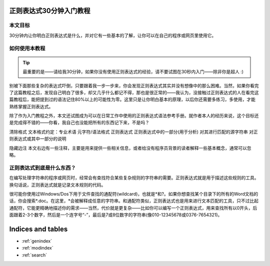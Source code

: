 .. regex-30-minutes-tutorial documentation master file, created by
   sphinx-quickstart on Wed Jan 16 13:39:04 2013.
   You can adapt this file completely to your liking, but it should at least
   contain the root `toctree` directive.

正则表达式30分钟入门教程
==========================

本文目标
---------

30分钟内让你明白正则表达式是什么，并对它有一些基本的了解，让你可以在自己的程序或网页里使用它。

如何使用本教程
----------------

.. tip::
   最重要的是——请给我30分钟，如果你没有使用正则表达式的经验，请不要试图在30秒内入门——除非你是超人 :)

别被下面那些复杂的表达式吓倒，只要跟着我一步一步来，你会发现正则表达式其实并没有想像中的那么困难。当然，如果你看完了这篇教程之后，发现自己明白了很多，却又几乎什么都记不得，那也是很正常的——我认为，没接触过正则表达式的人在看完这篇教程后，能把提到过的语法记住80%以上的可能性为零。这里只是让你明白基本的原理，以后你还需要多练习，多使用，才能熟练掌握正则表达式。

除了作为入门教程之外，本文还试图成为可以在日常工作中使用的正则表达式语法参考手册。就作者本人的经历来说，这个目标还是完成得不错的——你看，我自己也没能把所有的东西记下来，不是吗？

清除格式 文本格式约定：专业术语 元字符/语法格式 正则表达式 正则表达式中的一部分(用于分析) 对其进行匹配的源字符串 对正则表达式或其中一部分的说明

隐藏边注 本文右边有一些注释，主要是用来提供一些相关信息，或者给没有程序员背景的读者解释一些基本概念，通常可以忽略。

正则表达式到底是什么东西？
-----------------------------

在编写处理字符串的程序或网页时，经常会有查找符合某些复杂规则的字符串的需要。正则表达式就是用于描述这些规则的工具。换句话说，正则表达式就是记录文本规则的代码。

很可能你使用过Windows/Dos下用于文件查找的通配符(wildcard)，也就是*和?。如果你想查找某个目录下的所有的Word文档的话，你会搜索*.doc。在这里，*会被解释成任意的字符串。和通配符类似，正则表达式也是用来进行文本匹配的工具，只不过比起通配符，它能更精确地描述你的需求——当然，代价就是更复杂——比如你可以编写一个正则表达式，用来查找所有以0开头，后面跟着2-3个数字，然后是一个连字号“-”，最后是7或8位数字的字符串(像010-12345678或0376-7654321)。


Indices and tables
==================

* :ref:`genindex`
* :ref:`modindex`
* :ref:`search`

